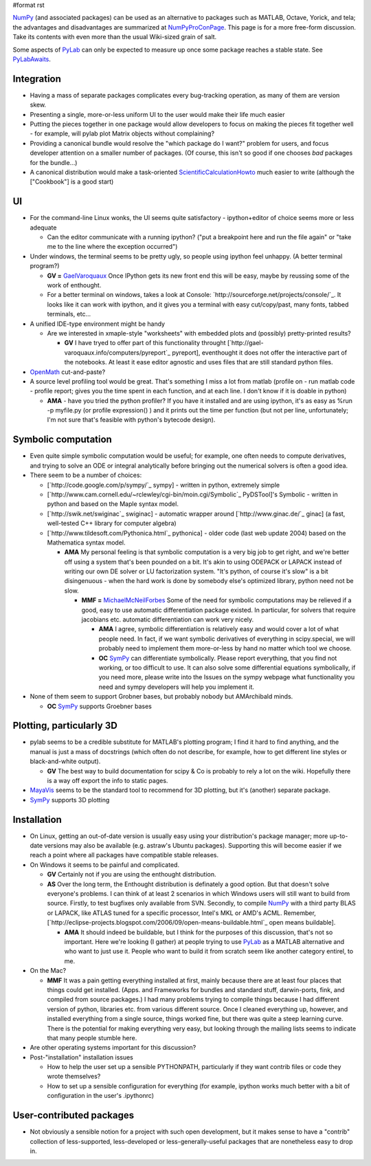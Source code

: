 #format rst

NumPy_ (and associated packages) can be used as an alternative to packages such as MATLAB, Octave, Yorick, and tela; the advantages and disadvantages are summarized at NumPyProConPage_. This page is for a more free-form discussion. Take its contents with even more than the usual Wiki-sized grain of salt.

Some aspects of PyLab_ can only be expected to measure up once some package reaches a stable state. See PyLabAwaits_.

Integration
-----------

* Having a mass of separate packages complicates every bug-tracking operation, as many of them are version skew.

* Presenting a single, more-or-less uniform UI to the user would make their life much easier

* Putting the pieces together in one package would allow developers to focus on making the pieces fit together well - for example, will pylab plot Matrix objects without complaining? 

* Providing a canonical bundle would resolve the "which package do I want?" problem for users, and focus developer attention on a smaller number of packages. (Of course, this isn't so good if one chooses *bad* packages for the bundle...)

* A canonical distribution would make a task-oriented ScientificCalculationHowto_ much easier to write (although the ["Cookbook"] is a good start)

UI
--

* For the command-line Linux wonks, the UI seems quite satisfactory - ipython+editor of choice seems more or less adequate 

  * Can the editor communicate with a running ipython? ("put a breakpoint here and run the file again" or "take me to the line where the exception occurred")

* Under windows, the terminal seems to be pretty ugly, so people using ipython feel unhappy. (A better terminal program?)

  * **GV =** GaelVaroquaux_ Once IPython gets its new front end this will be easy, maybe by reussing some of the work of enthought.

  * For a better terminal on windows, takes a look at Console: `http://sourceforge.net/projects/console/`_. It looks like it can work with ipython, and it gives you a terminal with easy cut/copy/past, many fonts, tabbed terminals, etc...

* A unified IDE-type environment might be handy

  * Are we interested in xmaple-style "worksheets" with embedded plots and (possibly) pretty-printed results?

    * **GV** I have tryed to offer part of this functionality throught [`http://gael-varoquaux.info/computers/pyreport`_ pyreport], eventhought it does not offer the interactive part of the notebooks. At least it ease editor agnostic and uses files that are still standard python files.

* OpenMath_ cut-and-paste?

* A source level profiling tool would be great. That's something I miss a lot from matlab (profile on - run matlab code - profile report;  gives you the time spent in each function, and at each line. I don't know if it is doable in python)

  * **AMA** - have you tried the python profiler? If you have it installed and are using ipython, it's as easy as %run -p myfile.py (or profile expression() ) and it prints out the time per function (but not per line, unfortunately; I'm not sure that's feasible with python's bytecode design).

Symbolic computation
--------------------

* Even quite simple symbolic computation would be useful; for example, one often needs to compute derivatives, and trying to solve an ODE or integral analytically before bringing out the numerical solvers is often a good idea.

* There seem to be a number of choices:

  * [`http://code.google.com/p/sympy/`_ sympy] - written in python, extremely simple

  * [`http://www.cam.cornell.edu/~rclewley/cgi-bin/moin.cgi/Symbolic`_ PyDSTool]'s Symbolic - written in python and based on the Maple syntax model.

  * [`http://swik.net/swiginac`_ swiginac] - automatic wrapper around [`http://www.ginac.de/`_ ginac] (a fast, well-tested C++ library for computer algebra)

  * [`http://www.tildesoft.com/Pythonica.html`_ pythonica] - older code (last web update 2004) based on the Mathematica syntax model.

    * **AMA** My personal feeling is that symbolic computation is a very big job to get right, and we're better off using a system that's been pounded on a bit. It's akin to using ODEPACK or LAPACK instead of writing our own DE solver or LU factorization system. "It's python, of course it's slow" is a bit disingenuous - when the hard work is done by somebody else's optimized library, python need not be slow.

      * **MMF =** MichaelMcNeilForbes_ Some of the need for symbolic computations may be relieved if a good, easy to use automatic differentiation package existed.  In particular, for solvers that require jacobians etc. automatic differentiation can work very nicely.

        * **AMA** I agree, symbolic differentiation is relatively easy and would cover a lot of what people need. In fact, if we want symbolic derivatives of everything in scipy.special, we will probably need to implement them more-or-less by hand no matter which tool we choose. 

        * **OC** SymPy_ can differentiate symbolically. Please report everything, that you find not working, or too difficult to use. It can also solve some differential equations symbolically, if you need more, please write into the Issues on the sympy webpage what functionality you need and sympy developers will help you implement it.

* None of them seem to support Grobner bases, but probably nobody but AMArchibald minds.

  * **OC** SymPy_ supports Groebner bases

Plotting, particularly 3D
-------------------------

* pylab seems to be a credible substitute for MATLAB's plotting program; I find it hard to find anything, and the manual is just a mass of docstrings (which often do not describe, for example, how to get different line styles or black-and-white output).

  * **GV** The best way to build documentation for scipy & Co is probably to rely a lot on the wiki. Hopefully there is a way off export the info to static pages.

* MayaVis_ seems to be the standard tool to recommend for 3D plotting, but it's (another) separate package.

* SymPy_ supports 3D plotting

Installation
------------

* On Linux, getting an out-of-date version is usually easy using your distribution's package manager; more up-to-date versions may also be available (e.g. astraw's Ubuntu packages). Supporting this will become easier if we reach a point where all packages have compatible stable releases.

* On Windows it seems to be painful and complicated.

  * **GV** Certainly not if you are using the enthought distribution.

  * **AS** Over the long term, the Enthought distribution is definately a good option. But that doesn't solve everyone's problems. I can think of at least 2 scenarios in which Windows users will still want to build from source. Firstly, to test bugfixes only available from SVN. Secondly, to compile NumPy_ with a third party BLAS or LAPACK, like ATLAS tuned for a specific processor, Intel's MKL or AMD's ACML. Remember, [`http://eclipse-projects.blogspot.com/2006/09/open-means-buildable.html`_ open means buildable].

    * **AMA** It should indeed be buildable, but I think for the purposes of this discussion, that's not so important. Here we're looking (I gather) at people trying to use PyLab_ as a MATLAB alternative and who want to just use it. People who want to build it from scratch seem like another category entirel, to me.

* On the Mac?

  * **MMF** It was a pain getting everything installed at first, mainly because there are at least four places that things could get installed.  (Apps. and Frameworks for bundles and standard stuff, darwin-ports, fink, and compiled from source packages.)  I had many problems trying to compile things because I had different version of python, libraries etc. from various different source.  Once I cleaned everything up, however, and installed everything from a single source, things worked fine, but there was quite a steep learning curve.  There is the potential for making everything very easy, but looking through the mailing lists seems to indicate that many people stumble here.

* Are other operating systems important for this discussion?

* Post-"installation" installation issues

  * How to help the user set up a sensible PYTHONPATH, particularly if they want contrib files or code they wrote themselves?

  * How to set up a sensible configuration for everything (for example, ipython works much better with a bit of configuration in the user's .ipythonrc)

User-contributed packages
-------------------------

* Not obviously a sensible notion for a project with such open development, but it makes sense to have a "contrib" collection of less-supported, less-developed or less-generally-useful packages that are nonetheless easy to drop in.

.. ############################################################################

.. _NumPy: ../NumPy

.. _NumPyProConPage: ../NumPyProConPage

.. _PyLab: ../PyLab

.. _PyLabAwaits: ../PyLabAwaits

.. _ScientificCalculationHowto: ../ScientificCalculationHowto

.. _GaelVaroquaux: ../GaelVaroquaux

.. _OpenMath: ../OpenMath

.. _MichaelMcNeilForbes: ../MichaelMcNeilForbes

.. _SymPy: ../SymPy

.. _MayaVis: ../MayaVis

